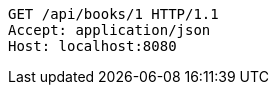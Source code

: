 [source,http,options="nowrap"]
----
GET /api/books/1 HTTP/1.1
Accept: application/json
Host: localhost:8080

----